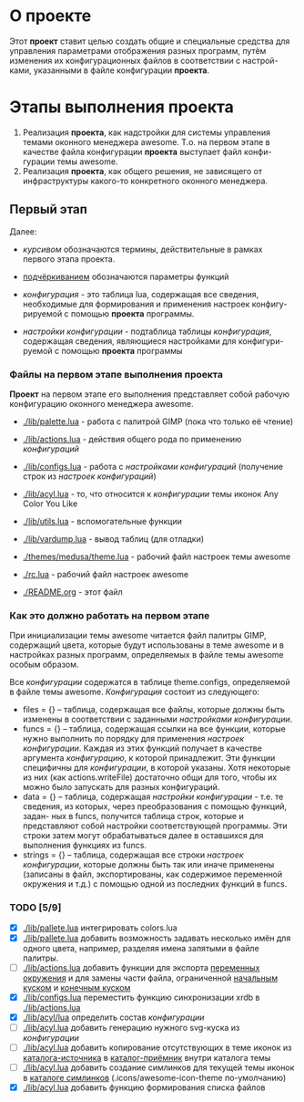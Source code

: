 * О *проекте*
  Этот *проект* ставит целью создать общие и специальные средства 
  для управления параметрами отображения разных программ, путём
  изменения их конфигурационных файлов в соответствии с настрой-
  ками, указанными в файле конфигурации *проекта*.
  
* Этапы выполнения *проекта*
   1. Реализация *проекта*, как надстройки для системы управления
      темами оконного менеджера awesome. Т.о. на первом этапе
      в качестве файла конфигурации *проекта* выступает файл конфи-
      гурации темы awesome.
   2. Реализация *проекта*, как общего решения, не зависящего от
      инфраструктуры какого-то конкретного оконного менеджера.

** Первый этап
   Далее: 
   - /курсивом/ обозначаются термины, действительные в рамках
     первого этапа проекта.
   - _подчёркиванием_ обозначаются параметры функций

   - /конфигурация/ - это таблица lua, содержащая все сведения,
     необходимые для формирования и применения настроек конфигу-
     рируемой с помощью *проекта* программы.
   - /настройки конфигурации/ - подтаблица таблицы /конфигурация/,
     содержащая сведения, являющиеся настройками для конфигури-
     руемой с помощью *проекта* программы

*** Файлы на первом этапе выполнения *проекта*
    *Проект* на первом этапе его выполнения представляет собой рабочую
    конфигурацию оконного менеджера awesome.
    - [[./lib/palette.lua]] - работа с палитрой GIMP (пока что только её чтение)
    - [[./lib/actions.lua]] - действия общего рода по применению /конфигураций/
    - [[./lib/configs.lua]] - работа с /настройками конфигураций/ (получение 
      строк из /настроек конфигураций/)
    - [[./lib/acyl.lua]]    - то, что относится к /конфигурации/ темы иконок 
      Any Color You Like
    - [[./lib/utils.lua]]   - вспомогательные функции
    - [[./lib/vardump.lua]] - вывод таблиц (для отладки)

    - [[./themes/medusa/theme.lua]] - рабочий файл настроек темы awesome
    - [[./rc.lua]]                  - рабочий файл настроек awesome

    - [[./README.org]]      - этот файл

*** Как это должно работать на первом этапе
    При инициализации темы awesome читается файл палитры GIMP,
    содержащий цвета, которые будут использованы в теме awesome
    и в настройках разных программ, определяемых в файле темы awesome
    особым образом.
    

    Все /конфигурации/ содержатся в таблице theme.configs, определяемой
    в файле темы awesome. /Конфигурация/ состоит из следующего:
    - files = {} -- таблица, содержащая все файлы, которые должны быть
      изменены\переписаны в соответствии с заданными /настройками конфигурации/.
    - funcs = {} -- таблица, содержащая ссылки на все функции, которые
      нужно выполнить по порядку для применения /настроек конфигурации/.
      Каждая из этих функций получает в качестве аргумента /конфигурацию/,
      к которой принадлежит. Эти функции специфичны для /конфигурации/, в 
      которой указаны. Хотя некоторые из них (как actions.writeFile) достаточно
      общи для того, чтобы их можно было запускать для разных конфигураций.
    - data = {} -- таблица, содержащая /настройки конфигурации/ - т.е. те
      сведения, из которых, через преобразования с помощью функций, задан-
      ных в funcs, получится таблица строк, которые и представляют собой
      настройки соответствующей программы. Эти строки затем могут обрабатываться
      далее в оставшихся для выполнения функциях из funcs.
    - strings = {} -- таблица, содержащая все строки /настроек конфигурации/,
      которые должны быть так или иначе применены (записаны в файл, экспортированы,
      как содержимое переменной окружения и т.д.) с помощью одной из последних
      функций в funcs.

*** TODO [5/9]
    - [X] [[./lib/pallete.lua]] интегрировать colors.lua
    - [X] [[./lib/pallete.lua]] добавить возможность задавать несколько
	  имён для одного цвета, например, разделяя имена запятыми
	  в файле палитры.
    - [ ] [[./lib/actions.lua]] добавить функции для экспорта 
	  _переменных окружения_ и для замены части файла, 
	  ограниченной _начальным куском_ и _конечным куском_
    - [X] [[./lib/configs.lua]] переместить функцию синхронизации xrdb в
	  [[./lib/actions.lua]]
    - [X] [[./lib/acyl/lua]] определить состав /конфигурации/
    - [ ] [[./lib/acyl.lua]] добавить генерацию нужного svg-куска из /конфигурации/
    - [ ] [[./lib/acyl.lua]] добавить копирование отсутствующих в теме иконок из 
	  _каталога-источника_ в _каталог-приёмник_ внутри каталога темы
    - [ ] [[./lib/acyl.lua]] добавить создание симлинков для текущей темы иконок
	  в _каталоге симлинков_ (.icons/awesome-icon-theme по-умолчанию)
    - [X] [[./lib/acyl.lua]] добавить функцию формирования списка файлов
